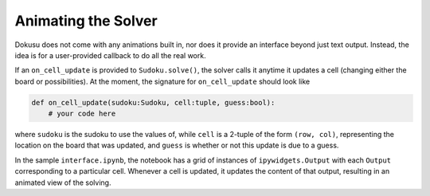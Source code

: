 ********************
Animating the Solver
********************

Dokusu does not come with any animations built in, nor does it provide an interface beyond just
text output. Instead, the idea is for a user-provided callback to do all the real work.

If an ``on_cell_update`` is provided to ``Sudoku.solve()``, the solver calls it anytime it updates
a cell (changing either the board or possibilities). At the moment, the signature for 
``on_cell_update`` should look like

.. code:: python

    def on_cell_update(sudoku:Sudoku, cell:tuple, guess:bool):
        # your code here

where ``sudoku`` is the sudoku to use the values of, while ``cell`` is a 2-tuple of the form
``(row, col)``, representing the location on the board that was updated, and ``guess`` is
whether or not this update is due to a guess.

In the sample ``interface.ipynb``, the notebook has a grid of instances of ``ipywidgets.Output``
with each ``Output`` corresponding to a particular cell. Whenever a cell is updated, it updates
the content of that output, resulting in an animated view of the solving.
